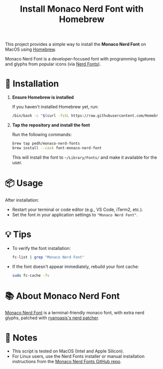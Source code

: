 #+title: Install Monaco Nerd Font with Homebrew

This project provides a simple way to install the **Monaco Nerd Font** on MacOS using [[https://brew.sh/][Homebrew]].

Monaco Nerd Font is a developer-focused font with programming ligatures and glyphs from popular icons (via [[https://www.nerdfonts.com/][Nerd Fonts]]).

* 🔧 Installation

1. *Ensure Homebrew is installed*

   If you haven't installed Homebrew yet, run:
   #+begin_src bash
   /bin/bash -c "$(curl -fsSL https://raw.githubusercontent.com/Homebrew/install/HEAD/install.sh)"
   #+end_src

2. *Tap the repository and install the font*

   Run the following commands:
   #+begin_src bash
   brew tap pedh/monaco-nerd-fonts
   brew install --cask font-monaco-nerd-font
   #+end_src

   This will install the font to =~/Library/Fonts/= and make it available for the user.

* 📦 Usage

After installation:
- Restart your terminal or code editor (e.g., VS Code, iTerm2, etc.).
- Set the font in your application settings to ="Monaco Nerd Font"=.

* 💡 Tips

- To verify the font installation:
  #+begin_src bash
  fc-list | grep "Monaco Nerd Font"
  #+end_src

- If the font doesn't appear immediately, rebuild your font cache:
  #+begin_src bash
  sudo fc-cache -fv
  #+end_src

* 📚 About Monaco Nerd Font

[[https://github.com/pedh/monaco-nerd-fonts][Monaco Nerd Font]] is a terminal-friendly monaco font, with extra nerd glyphs, patched with [[https://github.com/ryanoasis/nerd-fonts#font-patcher][ryanoasis's nerd patcher]].

* 📌 Notes

- This script is tested on MacOS (Intel and Apple Silicon).
- For Linux users, use the Nerd Fonts installer or manual installation instructions from the [[https://github.com/pedh/monaco-nerd-fonts][Monaco Nerd Fonts GitHub repo]].
